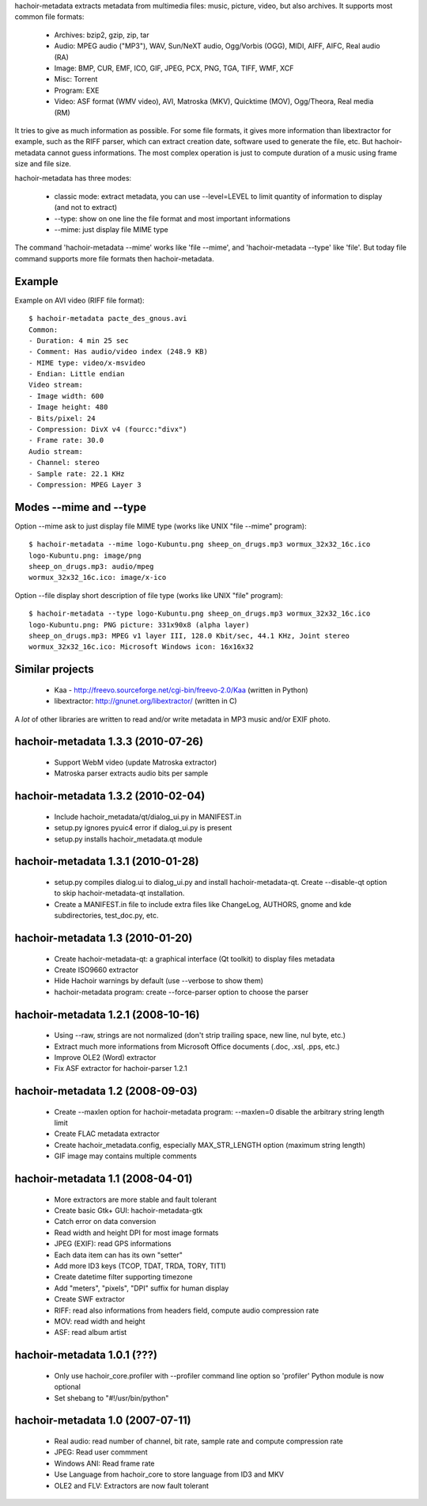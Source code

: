 hachoir-metadata extracts metadata from multimedia files: music, picture,
video, but also archives. It supports most common file formats:

 * Archives: bzip2, gzip, zip, tar
 * Audio: MPEG audio ("MP3"), WAV, Sun/NeXT audio, Ogg/Vorbis (OGG), MIDI,
   AIFF, AIFC, Real audio (RA)
 * Image: BMP, CUR, EMF, ICO, GIF, JPEG, PCX, PNG, TGA, TIFF, WMF, XCF
 * Misc: Torrent
 * Program: EXE
 * Video: ASF format (WMV video), AVI, Matroska (MKV), Quicktime (MOV),
   Ogg/Theora, Real media (RM)

It tries to give as much information as possible. For some file formats,
it gives more information than libextractor for example, such as the RIFF
parser, which can extract creation date, software used to generate the file,
etc. But hachoir-metadata cannot guess informations. The most complex operation
is just to compute duration of a music using frame size and file size.

hachoir-metadata has three modes:

 * classic mode: extract metadata, you can use --level=LEVEL to limit quantity
   of information to display (and not to extract)
 * --type: show on one line the file format and most important informations
 * --mime: just display file MIME type

The command 'hachoir-metadata --mime' works like 'file --mime',
and 'hachoir-metadata --type' like 'file'. But today file command supports
more file formats then hachoir-metadata.


Example
=======

Example on AVI video (RIFF file format)::

    $ hachoir-metadata pacte_des_gnous.avi
    Common:
    - Duration: 4 min 25 sec
    - Comment: Has audio/video index (248.9 KB)
    - MIME type: video/x-msvideo
    - Endian: Little endian
    Video stream:
    - Image width: 600
    - Image height: 480
    - Bits/pixel: 24
    - Compression: DivX v4 (fourcc:"divx")
    - Frame rate: 30.0
    Audio stream:
    - Channel: stereo
    - Sample rate: 22.1 KHz
    - Compression: MPEG Layer 3

Modes --mime and --type
=======================

Option --mime ask to just display file MIME type (works like UNIX
"file --mime" program)::

    $ hachoir-metadata --mime logo-Kubuntu.png sheep_on_drugs.mp3 wormux_32x32_16c.ico
    logo-Kubuntu.png: image/png
    sheep_on_drugs.mp3: audio/mpeg
    wormux_32x32_16c.ico: image/x-ico

Option --file display short description of file type (works like
UNIX "file" program)::

    $ hachoir-metadata --type logo-Kubuntu.png sheep_on_drugs.mp3 wormux_32x32_16c.ico
    logo-Kubuntu.png: PNG picture: 331x90x8 (alpha layer)
    sheep_on_drugs.mp3: MPEG v1 layer III, 128.0 Kbit/sec, 44.1 KHz, Joint stereo
    wormux_32x32_16c.ico: Microsoft Windows icon: 16x16x32

Similar projects
================

 * Kaa - http://freevo.sourceforge.net/cgi-bin/freevo-2.0/Kaa (written in Python)
 * libextractor: http://gnunet.org/libextractor/ (written in C)

A *lot* of other libraries are written to read and/or write metadata in MP3
music and/or EXIF photo.

hachoir-metadata 1.3.3 (2010-07-26)
===================================

 * Support WebM video (update Matroska extractor)
 * Matroska parser extracts audio bits per sample

hachoir-metadata 1.3.2 (2010-02-04)
===================================

 * Include hachoir_metadata/qt/dialog_ui.py in MANIFEST.in
 * setup.py ignores pyuic4 error if dialog_ui.py is present
 * setup.py installs hachoir_metadata.qt module

hachoir-metadata 1.3.1 (2010-01-28)
===================================

 * setup.py compiles dialog.ui to dialog_ui.py and install
   hachoir-metadata-qt. Create --disable-qt option to skip
   hachoir-metadata-qt installation.
 * Create a MANIFEST.in file to include extra files like ChangeLog, AUTHORS,
   gnome and kde subdirectories, test_doc.py, etc.

hachoir-metadata 1.3 (2010-01-20)
=================================

 * Create hachoir-metadata-qt: a graphical interface (Qt toolkit)
   to display files metadata
 * Create ISO9660 extractor
 * Hide Hachoir warnings by default (use --verbose to show them)
 * hachoir-metadata program: create --force-parser option to choose the parser

hachoir-metadata 1.2.1 (2008-10-16)
===================================

 * Using --raw, strings are not normalized (don't strip trailing space, new
   line, nul byte, etc.)
 * Extract much more informations from Microsoft Office documents (.doc, .xsl,
   .pps, etc.)
 * Improve OLE2 (Word) extractor
 * Fix ASF extractor for hachoir-parser 1.2.1

hachoir-metadata 1.2 (2008-09-03)
=================================

 * Create --maxlen option for hachoir-metadata program: --maxlen=0 disable
   the arbitrary string length limit
 * Create FLAC metadata extractor
 * Create hachoir_metadata.config, especially MAX_STR_LENGTH option
   (maximum string length)
 * GIF image may contains multiple comments

hachoir-metadata 1.1 (2008-04-01)
=================================

 * More extractors are more stable and fault tolerant
 * Create basic Gtk+ GUI: hachoir-metadata-gtk
 * Catch error on data conversion
 * Read width and height DPI for most image formats
 * JPEG (EXIF): read GPS informations
 * Each data item can has its own "setter"
 * Add more ID3 keys (TCOP, TDAT, TRDA, TORY, TIT1)
 * Create datetime filter supporting timezone
 * Add "meters", "pixels", "DPI" suffix for human display
 * Create SWF extractor
 * RIFF: read also informations from headers field, compute audio
   compression rate
 * MOV: read width and height
 * ASF: read album artist

hachoir-metadata 1.0.1 (???)
============================

 * Only use hachoir_core.profiler with --profiler command line option
   so 'profiler' Python module is now optional
 * Set shebang to "#!/usr/bin/python"

hachoir-metadata 1.0 (2007-07-11)
=================================

 * Real audio: read number of channel, bit rate, sample rate and
   compute compression rate
 * JPEG: Read user commment
 * Windows ANI: Read frame rate
 * Use Language from hachoir_core to store language from ID3 and MKV
 * OLE2 and FLV: Extractors are now fault tolerant




